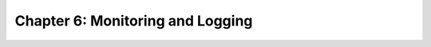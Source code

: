 Chapter 6:  Monitoring and Logging
==================================
	
.. todo::

   All about Prometheus/Grafana and Elkstack. Emphasize (a) what's
   customizable, and (b) what each component has to do to "opt in".

